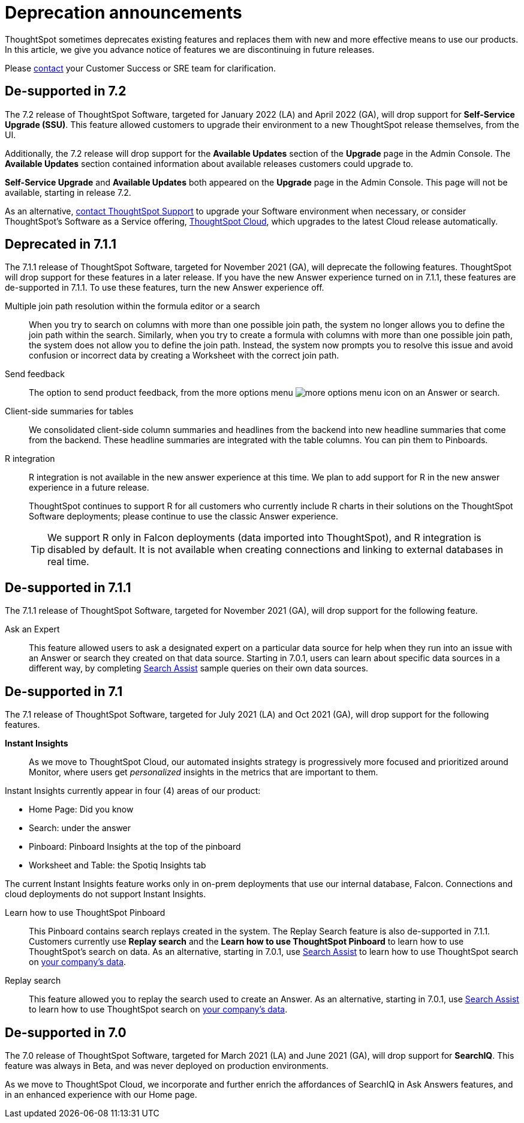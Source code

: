 = Deprecation announcements
:last_updated: 09/15/2021
:linkattrs:
:experimental:

ThoughtSpot sometimes deprecates existing features and replaces them with new and more effective means to use our products.  In this article, we give you advance notice of features we are discontinuing in future releases.

Please https://community.thoughtspot.com/customers/s/contactsupport[contact^] your Customer Success or SRE team for clarification.

[#de-support-7-2]
== De-supported in 7.2
The 7.2 release of ThoughtSpot Software, targeted for January 2022 (LA) and April 2022 (GA), will drop support for *Self-Service Upgrade (SSU)*. This feature allowed customers to upgrade their environment to a new ThoughtSpot release themselves, from the UI.

Additionally, the 7.2 release will drop support for the *Available Updates* section of the *Upgrade* page in the Admin Console. The *Available Updates* section contained information about available releases customers could upgrade to.

*Self-Service Upgrade* and *Available Updates* both appeared on the *Upgrade* page in the Admin Console. This page will not be available, starting in release 7.2.

As an alternative, xref:support-contact.adoc[contact ThoughtSpot Support] to upgrade your Software environment when necessary, or consider ThoughtSpot's Software as a Service offering, https://cloud-docs.thoughtspot.com[ThoughtSpot Cloud^], which upgrades to the latest Cloud release automatically.

[#deprecated-7-1-1]
== Deprecated in 7.1.1
The 7.1.1 release of ThoughtSpot Software, targeted for November 2021 (GA), will deprecate the following features. ThoughtSpot will drop support for these features in a later release. If you have the new Answer experience turned on in 7.1.1, these features are de-supported in 7.1.1. To use these features, turn the new Answer experience off.

Multiple join path resolution within the formula editor or a search::
When you try to search on columns with more than one possible join path, the system no longer allows you to define the join path within the search. Similarly, when you try to create a formula with columns with more than one possible join path, the system does not allow you to define the join path. Instead, the system now prompts you to resolve this issue and avoid confusion or incorrect data by creating a Worksheet with the correct join path.
Send feedback::
The option to send product feedback, from the more options menu image:icon-more-10px.png[more options menu icon] on an Answer or search.
Client-side summaries for tables::
We consolidated client-side column summaries and headlines from the backend into new headline summaries that come from the backend. These headline summaries are integrated with the table columns. You can pin them to Pinboards.
R integration::
R integration is not available in the new answer experience at this time. We plan to add support for R in the new answer experience in a future release.
+
ThoughtSpot continues to support R for all customers who currently include R charts in their solutions on the ThoughtSpot Software deployments; please continue to use the classic Answer experience.
+
TIP: We support R only in Falcon deployments (data imported into ThoughtSpot), and R integration is disabled by default. It is not available when creating connections and linking to external databases in real time.

[#de-support-7-1-1]
== De-supported in 7.1.1

The 7.1.1 release of ThoughtSpot Software, targeted for November 2021 (GA), will drop support for the following feature.

Ask an Expert::
This feature allowed users to ask a designated expert on a particular data source for help when they run into an issue with an Answer or search they created on that data source. Starting in 7.0.1, users can learn about specific data sources in a different way, by completing xref:search-assist.adoc[Search Assist] sample queries on their own data sources.

[#de-support-7-1]
== De-supported in 7.1

The 7.1 release of ThoughtSpot Software, targeted for July 2021 (LA) and Oct 2021 (GA), will drop support for the following features.

*Instant Insights*::
As we move to ThoughtSpot Cloud, our automated insights strategy is progressively more focused and prioritized around Monitor, where users get _personalized_ insights in the metrics that are important to them.

Instant Insights currently appear in four (4) areas of our product:

- Home Page: Did you know
- Search: under the answer
- Pinboard: Pinboard Insights at the top of the pinboard
- Worksheet and Table: the Spotiq Insights tab

The current Instant Insights feature works only in on-prem deployments that use our internal database, Falcon. Connections and cloud deployments do not support Instant Insights.

Learn how to use ThoughtSpot Pinboard::
This Pinboard contains search replays created in the system. The Replay Search feature is also de-supported in 7.1.1. Customers currently use *Replay search* and the *Learn how to use ThoughtSpot Pinboard* to learn how to use ThoughtSpot's search on data. As an alternative, starting in 7.0.1, use xref:search-assist.adoc[Search Assist] to learn how to use ThoughtSpot search on xref:search-assist-coach.adoc[your company's data].

Replay search::
This feature allowed you to replay the search used to create an Answer. As an alternative, starting in 7.0.1, use xref:search-assist.adoc[Search Assist] to learn how to use ThoughtSpot search on xref:search-assist-coach.adoc[your company's data].

[#de-support-7-0]
== De-supported in 7.0

The 7.0 release of ThoughtSpot Software, targeted for March 2021 (LA) and June 2021 (GA), will drop support for  *SearchIQ*. This feature was always in Beta, and was never deployed on production environments.

As we move to ThoughtSpot Cloud, we incorporate and further enrich the affordances of SearchIQ in Ask Answers features, and in an enhanced experience with our Home page.
